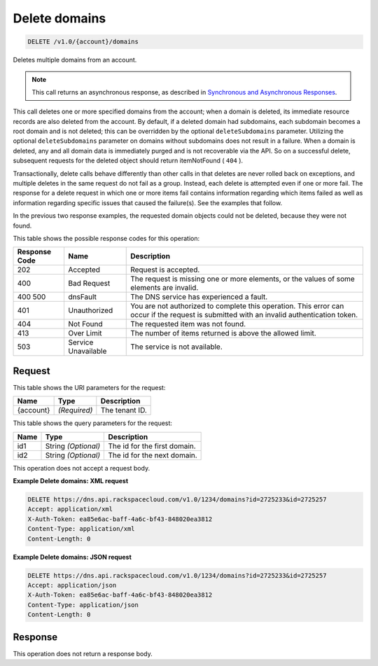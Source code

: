 
.. THIS OUTPUT IS GENERATED FROM THE WADL. DO NOT EDIT.

.. _api-operations-delete-delete-domains-v1.0-account-domains:

Delete domains
^^^^^^^^^^^^^^^^^^^^^^^^^^^^^^^^^^^^^^^^^^^^^^^^^^^^^^^^^^^^^^^^^^^^^^^^^^^^^^^^

.. code::

    DELETE /v1.0/{account}/domains

Deletes multiple domains from an account.

.. note::
   This call returns an asynchronous response, as described in `Synchronous and Asynchronous Responses <http://docs.rackspace.com/cdns/api/v1.0/cdns-devguide/content/sync_asynch_responses.html>`__.
   
   

This call deletes one or more specified domains from the account; when a domain is deleted, its immediate resource records are also deleted from the account. By default, if a deleted domain had subdomains, each subdomain becomes a root domain and is not deleted; this can be overridden by the optional ``deleteSubdomains`` parameter. Utilizing the optional ``deleteSubdomains`` parameter on domains without subdomains does not result in a failure. When a domain is deleted, any and all domain data is immediately purged and is not recoverable via the API. So on a successful delete, subsequent requests for the deleted object should return itemNotFound ( ``404`` ).

Transactionally, delete calls behave differently than other calls in that deletes are never rolled back on exceptions, and multiple deletes in the same request do not fail as a group. Instead, each delete is attempted even if one or more fail. The response for a delete request in which one or more items fail contains information regarding which items failed as well as information regarding specific issues that caused the failure(s). See the examples that follow.

In the previous two response examples, the requested domain objects could not be deleted, because they were not found.



This table shows the possible response codes for this operation:


+--------------------------+-------------------------+-------------------------+
|Response Code             |Name                     |Description              |
+==========================+=========================+=========================+
|202                       |Accepted                 |Request is accepted.     |
+--------------------------+-------------------------+-------------------------+
|400                       |Bad Request              |The request is missing   |
|                          |                         |one or more elements, or |
|                          |                         |the values of some       |
|                          |                         |elements are invalid.    |
+--------------------------+-------------------------+-------------------------+
|400 500                   |dnsFault                 |The DNS service has      |
|                          |                         |experienced a fault.     |
+--------------------------+-------------------------+-------------------------+
|401                       |Unauthorized             |You are not authorized   |
|                          |                         |to complete this         |
|                          |                         |operation. This error    |
|                          |                         |can occur if the request |
|                          |                         |is submitted with an     |
|                          |                         |invalid authentication   |
|                          |                         |token.                   |
+--------------------------+-------------------------+-------------------------+
|404                       |Not Found                |The requested item was   |
|                          |                         |not found.               |
+--------------------------+-------------------------+-------------------------+
|413                       |Over Limit               |The number of items      |
|                          |                         |returned is above the    |
|                          |                         |allowed limit.           |
+--------------------------+-------------------------+-------------------------+
|503                       |Service Unavailable      |The service is not       |
|                          |                         |available.               |
+--------------------------+-------------------------+-------------------------+


Request
""""""""""""""""




This table shows the URI parameters for the request:

+--------------------------+-------------------------+-------------------------+
|Name                      |Type                     |Description              |
+==========================+=========================+=========================+
|{account}                 |*(Required)*             |The tenant ID.           |
+--------------------------+-------------------------+-------------------------+



This table shows the query parameters for the request:

+--------------------------+-------------------------+-------------------------+
|Name                      |Type                     |Description              |
+==========================+=========================+=========================+
|id1                       |String *(Optional)*      |The id for the first     |
|                          |                         |domain.                  |
+--------------------------+-------------------------+-------------------------+
|id2                       |String *(Optional)*      |The id for the next      |
|                          |                         |domain.                  |
+--------------------------+-------------------------+-------------------------+




This operation does not accept a request body.




**Example Delete domains: XML request**


.. code::

    DELETE https://dns.api.rackspacecloud.com/v1.0/1234/domains?id=2725233&id=2725257
    Accept: application/xml
    X-Auth-Token: ea85e6ac-baff-4a6c-bf43-848020ea3812
    Content-Type: application/xml
    Content-Length: 0
    


**Example Delete domains: JSON request**


.. code::

    DELETE https://dns.api.rackspacecloud.com/v1.0/1234/domains?id=2725233&id=2725257
    Accept: application/json
    X-Auth-Token: ea85e6ac-baff-4a6c-bf43-848020ea3812
    Content-Type: application/json
    Content-Length: 0
    


Response
""""""""""""""""






This operation does not return a response body.




